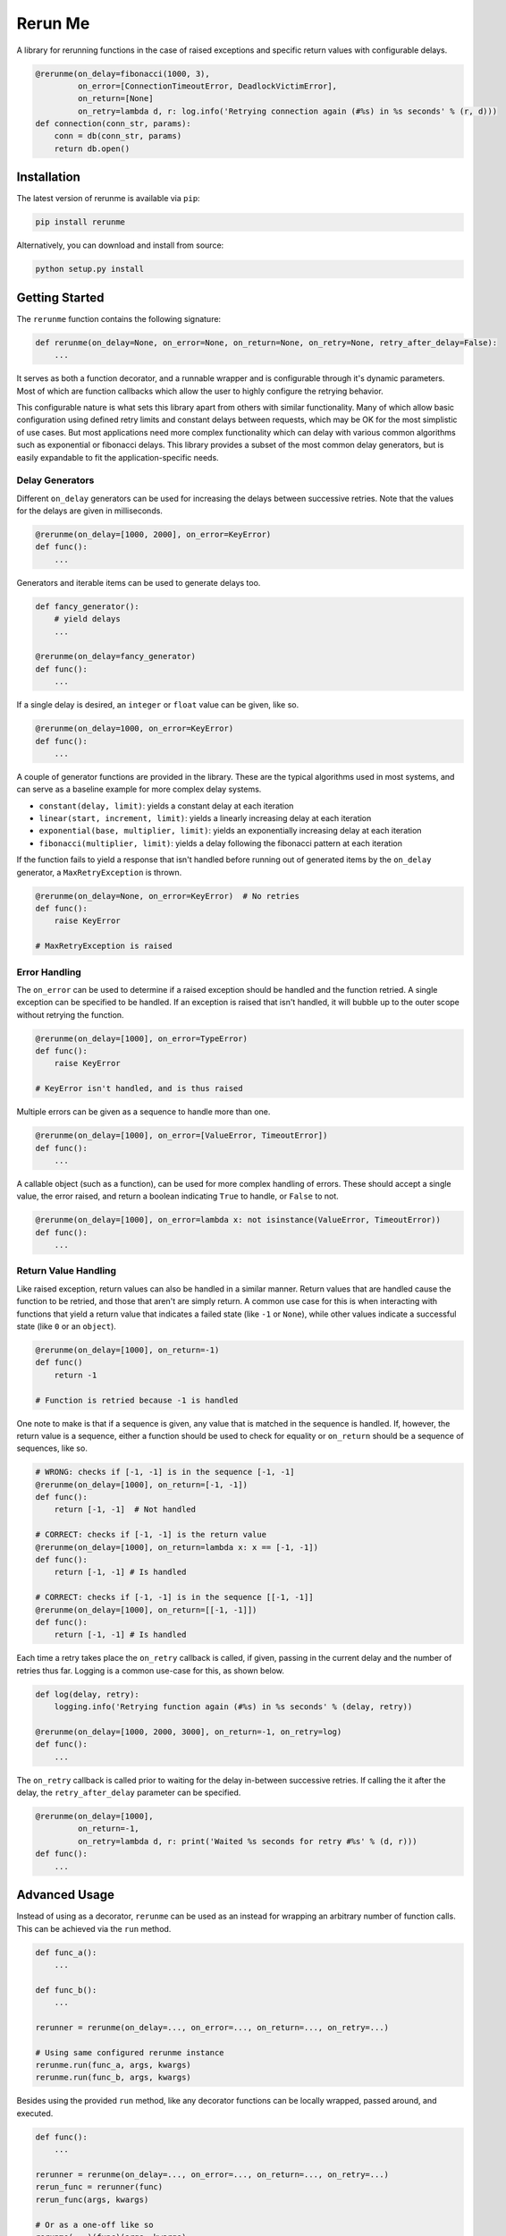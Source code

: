 Rerun Me
========

.. image:: https://img.shields.io/travis/JaredLGillespie/rerunme.svg
    :alt: Travis
    :target: https://travis-ci.org/JaredLGillespie/rerunme
.. image:: https://img.shields.io/coveralls/github/JaredLGillespie/rerunme.svg
    :alt: Coveralls github
    :target: https://coveralls.io/github/JaredLGillespie/rerunme
.. image:: https://img.shields.io/pypi/v/rerunme.svg
    :alt: PyPI
    :target: https://pypi.org/project/rerunme/
.. image:: https://img.shields.io/pypi/wheel/rerunme.svg
    :alt: PyPI - Wheel
    :target: https://pypi.org/project/rerunme/
.. image:: https://img.shields.io/pypi/pyversions/rerunme.svg
    :alt: PyPI - Python Version
    :target: https://pypi.org/project/rerunme/
.. image:: https://img.shields.io/pypi/l/rerunme.svg
    :alt: PyPI - License
    :target: https://pypi.org/project/rerunme/

A library for rerunning functions in the case of raised exceptions and specific return values with configurable delays.

.. code-block:: python

    @rerunme(on_delay=fibonacci(1000, 3),
             on_error=[ConnectionTimeoutError, DeadlockVictimError],
             on_return=[None]
             on_retry=lambda d, r: log.info('Retrying connection again (#%s) in %s seconds' % (r, d)))
    def connection(conn_str, params):
        conn = db(conn_str, params)
        return db.open()

Installation
------------

The latest version of rerunme is available via ``pip``:

.. code-block:: python

    pip install rerunme

Alternatively, you can download and install from source:

.. code-block:: python

    python setup.py install

Getting Started
---------------

The ``rerunme`` function contains the following signature:

.. code-block:: python

    def rerunme(on_delay=None, on_error=None, on_return=None, on_retry=None, retry_after_delay=False):
        ...

It serves as both a function decorator, and a runnable wrapper and is configurable through it's dynamic parameters. Most
of which are function callbacks which allow the user to highly configure the retrying behavior.

This configurable nature is what sets this library apart from others with similar functionality. Many of which allow
basic configuration using defined retry limits and constant delays between requests, which may be OK for the most
simplistic of use cases. But most applications need more complex functionality which can delay with various common
algorithms such as exponential or fibonacci delays. This library provides a subset of the most common delay generators,
but is easily expandable to fit the application-specific needs.

Delay Generators
^^^^^^^^^^^^^^^^

Different ``on_delay`` generators can be used for increasing the delays between successive retries. Note that the values
for the delays are given in milliseconds.

.. code-block:: python

    @rerunme(on_delay=[1000, 2000], on_error=KeyError)
    def func():
        ...

Generators and iterable items can be used to generate delays too.

.. code-block:: python

    def fancy_generator():
        # yield delays
        ...

    @rerunme(on_delay=fancy_generator)
    def func():
        ...

If a single delay is desired, an ``integer`` or ``float`` value can be given, like so.

.. code-block:: python

    @rerunme(on_delay=1000, on_error=KeyError)
    def func():
        ...

A couple of generator functions are provided in the library. These are the typical algorithms used in most systems, and
can serve as a baseline example for more complex delay systems.

- ``constant(delay, limit)``: yields a constant delay at each iteration
- ``linear(start, increment, limit)``: yields a linearly increasing delay at each iteration
- ``exponential(base, multiplier, limit)``: yields an exponentially increasing delay at each iteration
- ``fibonacci(multiplier, limit)``: yields a delay following the fibonacci pattern at each iteration

If the function fails to yield a response that isn't handled before running out of generated items by the ``on_delay``
generator, a ``MaxRetryException`` is thrown.

.. code-block:: python

    @rerunme(on_delay=None, on_error=KeyError)  # No retries
    def func():
        raise KeyError

    # MaxRetryException is raised

Error Handling
^^^^^^^^^^^^^^

The ``on_error`` can be used to determine if a raised exception should be handled and the function retried. A single
exception can be specified to be handled. If an exception is raised that isn't handled, it will bubble up to the outer
scope without retrying the function.

.. code-block:: python

    @rerunme(on_delay=[1000], on_error=TypeError)
    def func():
        raise KeyError

    # KeyError isn't handled, and is thus raised

Multiple errors can be given as a sequence to handle more than one.

.. code-block:: python

    @rerunme(on_delay=[1000], on_error=[ValueError, TimeoutError])
    def func():
        ...

A callable object (such as a function), can be used for more complex handling of errors. These should accept a single
value, the error raised, and return a boolean indicating ``True`` to handle, or ``False`` to not.

.. code-block:: python

    @rerunme(on_delay=[1000], on_error=lambda x: not isinstance(ValueError, TimeoutError))
    def func():
        ...

Return Value Handling
^^^^^^^^^^^^^^^^^^^^^

Like raised exception, return values can also be handled in a similar manner. Return values that are handled cause the
function to be retried, and those that aren't are simply return. A common use case for this is when interacting with
functions that yield a return value that indicates a failed state (like ``-1`` or ``None``), while other values indicate
a successful state (like ``0`` or an ``object``).

.. code-block:: python

    @rerunme(on_delay=[1000], on_return=-1)
    def func()
        return -1

    # Function is retried because -1 is handled

One note to make is that if a sequence is given, any value that is matched in the sequence is handled. If, however, the
return value is a sequence, either a function should be used to check for equality or ``on_return`` should be a sequence
of sequences, like so.

.. code-block:: python

    # WRONG: checks if [-1, -1] is in the sequence [-1, -1]
    @rerunme(on_delay=[1000], on_return=[-1, -1])
    def func():
        return [-1, -1]  # Not handled

    # CORRECT: checks if [-1, -1] is the return value
    @rerunme(on_delay=[1000], on_return=lambda x: x == [-1, -1])
    def func():
        return [-1, -1] # Is handled

    # CORRECT: checks if [-1, -1] is in the sequence [[-1, -1]]
    @rerunme(on_delay=[1000], on_return=[[-1, -1]])
    def func():
        return [-1, -1] # Is handled

Each time a retry takes place the ``on_retry`` callback is called, if given, passing in the current delay and the number
of retries thus far. Logging is a common use-case for this, as shown below.

.. code-block:: python

    def log(delay, retry):
        logging.info('Retrying function again (#%s) in %s seconds' % (delay, retry))

    @rerunme(on_delay=[1000, 2000, 3000], on_return=-1, on_retry=log)
    def func():
        ...

The ``on_retry`` callback is called prior to waiting for the delay in-between successive retries. If calling the
it after the delay, the ``retry_after_delay`` parameter can be specified.

.. code-block:: python

    @rerunme(on_delay=[1000],
             on_return=-1,
             on_retry=lambda d, r: print('Waited %s seconds for retry #%s' % (d, r)))
    def func():
        ...


Advanced Usage
--------------
Instead of using as a decorator, ``rerunme`` can be used as an instead for wrapping an arbitrary number of function
calls. This can be achieved via the ``run`` method.

.. code-block:: python

    def func_a():
        ...

    def func_b():
        ...

    rerunner = rerunme(on_delay=..., on_error=..., on_return=..., on_retry=...)

    # Using same configured rerunme instance
    rerunme.run(func_a, args, kwargs)
    rerunme.run(func_b, args, kwargs)

Besides using the provided ``run`` method, like any decorator functions can be locally wrapped, passed around, and
executed.

.. code-block:: python

    def func():
        ...

    rerunner = rerunme(on_delay=..., on_error=..., on_return=..., on_retry=...)
    rerun_func = rerunner(func)
    rerun_func(args, kwargs)

    # Or as a one-off like so
    rerunme(...)(func)(args, kwargs)

Each of the function parameters that can be passed into ``rerunme``, can actually be configured to accepts different
number of parameters depending on the function. They can each either accept 0 parameters, the parameters that would be
typically passed in, or the wrapped function's args and kwargs in addition to the parameters typically given.

Optionally passing in the args and kwargs allows for building more complex callback functions. Each of the possible
function variations are shown below.

.. code-block:: python

    def on_delay(): ...
    def on_delay(*args, **kwargs): ...

    def on_error(): ...
    def on_error(error): ...
    def on_error(error, *args, **kwargs): ...

    def on_return(): ...
    def on_return(value): ...
    def on_return(value, *args, **kwargs): ...

    def on_retry(): ...
    def on_retry(delay, retries): ...
    def on_retry(delay, retries, *args, **kwargs): ...


Contribution
------------
Contributions or suggestions are welcome! Feel free to `open an issue`_ if a bug or enhancement is desired, or even a
`pull request`_.

.. _open an issue: https://github.com/jaredlgillespie/rerunme/issues
.. _pull request: https://github.com/jaredlgillespie/rerunme/compare

Changelog
---------
All changes and versioning information can be found in the `CHANGELOG`_.

.. _CHANGELOG: CHANGELOG.rst

License
-------
Copyright (c) 2018 Jared Gillespie. See `LICENSE`_ for details.

.. _LICENSE: LICENSE.txt
